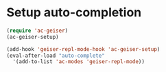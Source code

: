 * Setup auto-completion
  #+begin_src emacs-lisp
    (require 'ac-geiser)
    (ac-geiser-setup)
    
    (add-hook 'geiser-repl-mode-hook 'ac-geiser-setup)
    (eval-after-load "auto-complete"
      '(add-to-list 'ac-modes 'geiser-repl-mode))
  #+end_src
